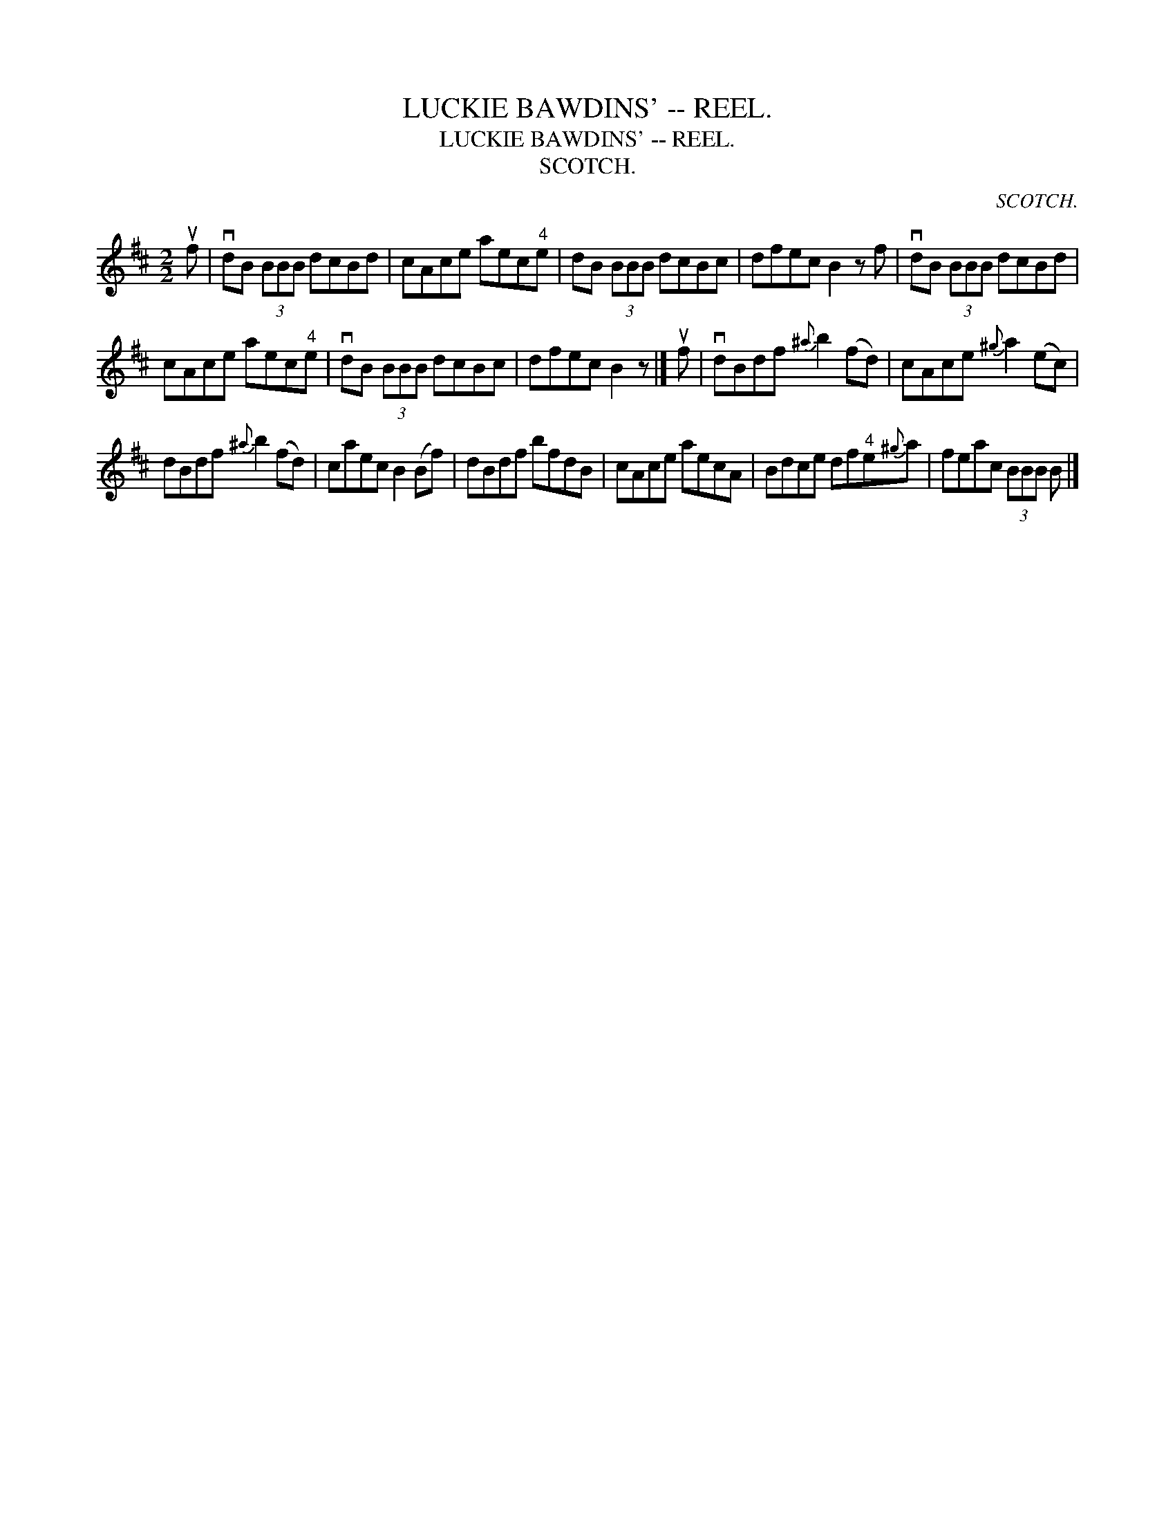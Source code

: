 X:1
T:LUCKIE BAWDINS' -- REEL.
T:LUCKIE BAWDINS' -- REEL.
T:SCOTCH.
C:SCOTCH.
L:1/8
M:2/2
K:D
V:1 treble 
V:1
 uf | vdB (3BBB dcBd | cAce aec"^4"e | dB (3BBB dcBc | dfec B2 z f | vdB (3BBB dcBd | %6
 cAce aec"^4"e | vdB (3BBB dcBc | dfec B2 z |] uf | vdBdf{^a} b2 (fd) | cAce{^g} a2 (ec) | %12
 dBdf{^a} b2 (fd) | caec B2 (Bf) | dBdf bfdB | cAce aecA | Bdce df"^4"e{^g}a | feac (3BBB B |] %18

